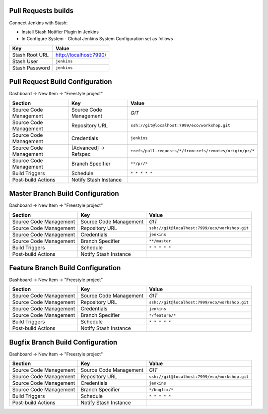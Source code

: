 Pull Requests builds
--------------------

Connect Jenkins with Stash:

- Install Stash Notifier Plugin in Jenkins
- In Configure System - Global Jenkins System Configuration set as follows

=============== ======================
Key             Value
=============== ======================
Stash Root URL  http://localhost:7990/
Stash User      ``jenkins``
Stash Password  ``jenkins``
=============== ======================


Pull Request Build Configuration
--------------------------------

Dashboard -> New Item -> "Freestyle project"

======================== ======================== =======================================================
Section                   Key                      Value
======================== ======================== =======================================================
                         Project name             `Pull Request`
Source Code Management   Source Code Management   `GIT`
Source Code Management   Repository URL           ``ssh://git@localhost:7999/eco/workshop.git``
Source Code Management   Credentials              ``jenkins``
Source Code Management   [Advanced] -> Refspec    ``+refs/pull-requests/*/from:refs/remotes/origin/pr/*``
Source Code Management   Branch Specifier         ``**/pr/*``
Build Triggers           Schedule                 ``* * * * *``
Post-build Actions       Notify Stash Instance
======================== ======================== =======================================================


Master Branch Build Configuration
---------------------------------

Dashboard -> New Item -> "Freestyle project"

======================== ======================== =============================================
Section                  Key                      Value
======================== ======================== =============================================
                         Project name             `Master`
Source Code Management   Source Code Management   `GIT`
Source Code Management   Repository URL           ``ssh://git@localhost:7999/eco/workshop.git``
Source Code Management   Credentials              ``jenkins``
Source Code Management   Branch Specifier         ``**/master``
Build Triggers           Schedule                 ``* * * * *``
Post-build Actions       Notify Stash Instance
======================== ======================== =============================================

Feature Branch Build Configuration
----------------------------------

Dashboard -> New Item -> "Freestyle project"

======================== ======================== =============================================
Section                  Key                      Value
======================== ======================== =============================================
                         Project name             `Feature`
Source Code Management   Source Code Management   `GIT`
Source Code Management   Repository URL           ``ssh://git@localhost:7999/eco/workshop.git``
Source Code Management   Credentials              ``jenkins``
Source Code Management   Branch Specifier         ``*/feature/*``
Build Triggers           Schedule                 ``* * * * *``
Post-build Actions       Notify Stash Instance
======================== ======================== =============================================

Bugfix Branch Build Configuration
---------------------------------

Dashboard -> New Item -> "Freestyle project"

======================== ======================== =============================================
Section                  Key                      Value
======================== ======================== =============================================
                         Project name             `Feature`
Source Code Management   Source Code Management   `GIT`
Source Code Management   Repository URL           ``ssh://git@localhost:7999/eco/workshop.git``
Source Code Management   Credentials              ``jenkins``
Source Code Management   Branch Specifier         ``*/bugfix/*``
Build Triggers           Schedule                 ``* * * * *``
Post-build Actions       Notify Stash Instance
======================== ======================== =============================================
